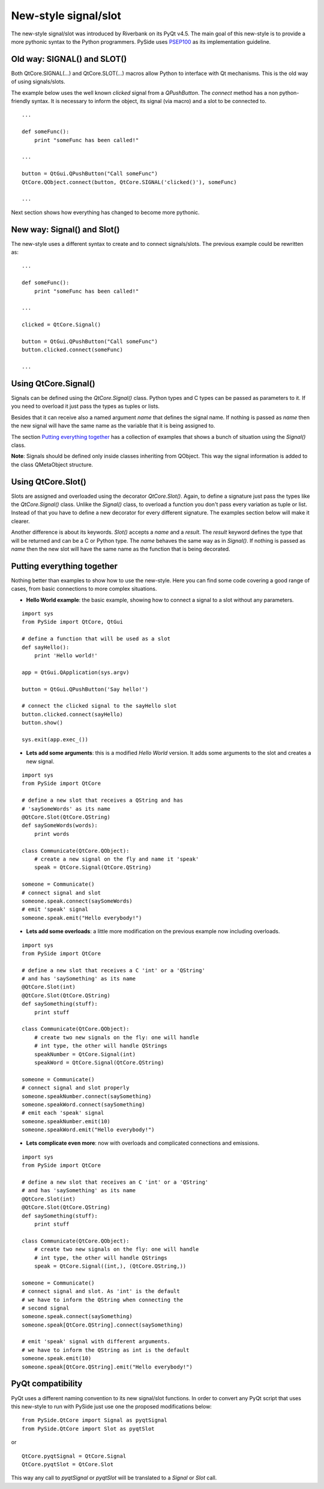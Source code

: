 New-style signal/slot
*********************
The new-style signal/slot was introduced by Riverbank on its PyQt v4.5. The main goal of this new-style is to provide a more pythonic syntax to the Python programmers. PySide uses `PSEP100 <http://www.pyside.org/docs/pseps/psep-0100.html>`_ as its implementation guideline.

Old way: SIGNAL() and SLOT()
----------------------------
Both QtCore.SIGNAL(...) and QtCore.SLOT(...) macros allow Python to interface with Qt mechanisms. This is the old way of using signals/slots.

The example below uses the well known *clicked* signal from a *QPushButton*. The *connect* method has a non python-friendly syntax. It is necessary to inform the object, its signal (via macro) and a slot to be connected to.

::

    ...

    def someFunc():
        print "someFunc has been called!"

    ...

    button = QtGui.QPushButton("Call someFunc")
    QtCore.QObject.connect(button, QtCore.SIGNAL('clicked()'), someFunc)

    ...


Next section shows how everything has changed to become more pythonic.

New way: Signal() and Slot()
----------------------------
The new-style uses a different syntax to create and to connect signals/slots. The previous example could be rewritten as:

::
    
    ...

    def someFunc():
        print "someFunc has been called!"

    ...

    clicked = QtCore.Signal()

    button = QtGui.QPushButton("Call someFunc")
    button.clicked.connect(someFunc)

    ...


Using QtCore.Signal()
---------------------
Signals can be defined using the *QtCore.Signal()* class. Python types and C types can be passed as parameters to it. If you need to overload it just pass the types as tuples or lists.

Besides that it can receive also a named argument *name* that defines the signal name. If nothing is passed as *name* then the new signal will have the same name as the variable that it is being assigned to.

The section `Putting everything together`_ has a collection of examples that shows a bunch of situation using the *Signal()* class.

**Note**: Signals should be defined only inside classes inheriting from QObject. This way the signal information is added to the class QMetaObject structure.


Using QtCore.Slot()
-------------------
Slots are assigned and overloaded using the decorator *QtCore.Slot()*. Again, to define a signature just pass the types like the *QtCore.Signal()* class. Unlike the *Signal()* class, to overload a function you don't pass every variation as tuple or list. Instead of that you have to define a new decorator for every different signature. The examples section below will make it clearer.

Another difference is about its keywords. *Slot()* accepts a *name* and a *result*. The *result* keyword defines the type that will be returned and can be a C or Python type. The *name* behaves the same way as in *Signal()*. If nothing is passed as *name* then the new slot will have the same name as the function that is being decorated.

Putting everything together
---------------------------
Nothing better than examples to show how to use the new-style. Here you can find some code covering a good range of cases, from basic connections to more complex situations.

- **Hello World example**: the basic example, showing how to connect a signal to a slot without any parameters.

::

    import sys
    from PySide import QtCore, QtGui

    # define a function that will be used as a slot
    def sayHello():
        print 'Hello world!'

    app = QtGui.QApplication(sys.argv)

    button = QtGui.QPushButton('Say hello!')

    # connect the clicked signal to the sayHello slot
    button.clicked.connect(sayHello)
    button.show()

    sys.exit(app.exec_())

- **Lets add some arguments**: this is a modified *Hello World* version. It adds some arguments to the slot and creates a new signal.

::

    import sys
    from PySide import QtCore

    # define a new slot that receives a QString and has
    # 'saySomeWords' as its name
    @QtCore.Slot(QtCore.QString)
    def saySomeWords(words):
        print words

    class Communicate(QtCore.QObject):
        # create a new signal on the fly and name it 'speak'
        speak = QtCore.Signal(QtCore.QString)

    someone = Communicate()
    # connect signal and slot
    someone.speak.connect(saySomeWords)
    # emit 'speak' signal
    someone.speak.emit("Hello everybody!")

- **Lets add some overloads**: a little more modification on the previous example now including overloads.

::

    import sys
    from PySide import QtCore

    # define a new slot that receives a C 'int' or a 'QString'
    # and has 'saySomething' as its name
    @QtCore.Slot(int)
    @QtCore.Slot(QtCore.QString)
    def saySomething(stuff):
        print stuff

    class Communicate(QtCore.QObject):
        # create two new signals on the fly: one will handle
        # int type, the other will handle QStrings
        speakNumber = QtCore.Signal(int)
        speakWord = QtCore.Signal(QtCore.QString)

    someone = Communicate()
    # connect signal and slot properly
    someone.speakNumber.connect(saySomething)
    someone.speakWord.connect(saySomething)
    # emit each 'speak' signal
    someone.speakNumber.emit(10)
    someone.speakWord.emit("Hello everybody!")


- **Lets complicate even more**: now with overloads and complicated connections and emissions.

::

    import sys
    from PySide import QtCore

    # define a new slot that receives an C 'int' or a 'QString'
    # and has 'saySomething' as its name
    @QtCore.Slot(int)
    @QtCore.Slot(QtCore.QString)
    def saySomething(stuff):
        print stuff

    class Communicate(QtCore.QObject):
        # create two new signals on the fly: one will handle
        # int type, the other will handle QStrings
        speak = QtCore.Signal((int,), (QtCore.QString,))

    someone = Communicate()
    # connect signal and slot. As 'int' is the default
    # we have to inform the QString when connecting the
    # second signal
    someone.speak.connect(saySomething)
    someone.speak[QtCore.QString].connect(saySomething)

    # emit 'speak' signal with different arguments.
    # we have to inform the QString as int is the default
    someone.speak.emit(10)
    someone.speak[QtCore.QString].emit("Hello everybody!")


PyQt compatibility
------------------
PyQt uses a different naming convention to its new signal/slot functions. In order to convert any PyQt script that uses this new-style to run with PySide just use one the proposed modifications below:

::

    from PySide.QtCore import Signal as pyqtSignal
    from PySide.QtCore import Slot as pyqtSlot

or

::

    QtCore.pyqtSignal = QtCore.Signal
    QtCore.pyqtSlot = QtCore.Slot

This way any call to *pyqtSignal* or *pyqtSlot* will be translated to a *Signal* or *Slot* call.
